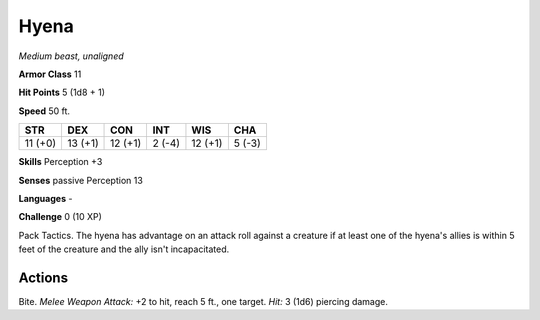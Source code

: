 Hyena
-----


.. https://stackoverflow.com/questions/11984652/bold-italic-in-restructuredtext

.. raw:: html

   <style type="text/css">
     span.bolditalic {
       font-weight: bold;
       font-style: italic;
     }
   </style>

.. role:: bi
   :class: bolditalic


*Medium beast, unaligned*

**Armor Class** 11

**Hit Points** 5 (1d8 + 1)

**Speed** 50 ft.

+-----------+-----------+-----------+-----------+-----------+-----------+
| STR       | DEX       | CON       | INT       | WIS       | CHA       |
+===========+===========+===========+===========+===========+===========+
| 11 (+0)   | 13 (+1)   | 12 (+1)   | 2 (-4)    | 12 (+1)   | 5 (-3)    |
+-----------+-----------+-----------+-----------+-----------+-----------+

**Skills** Perception +3

**Senses** passive Perception 13

**Languages** -

**Challenge** 0 (10 XP)

:bi:`Pack Tactics`. The hyena has advantage on an attack roll against a
creature if at least one of the hyena's allies is within 5 feet of the
creature and the ally isn't incapacitated.


Actions
^^^^^^^

:bi:`Bite`. *Melee Weapon Attack:* +2 to hit, reach 5 ft., one target.
*Hit:* 3 (1d6) piercing damage.

